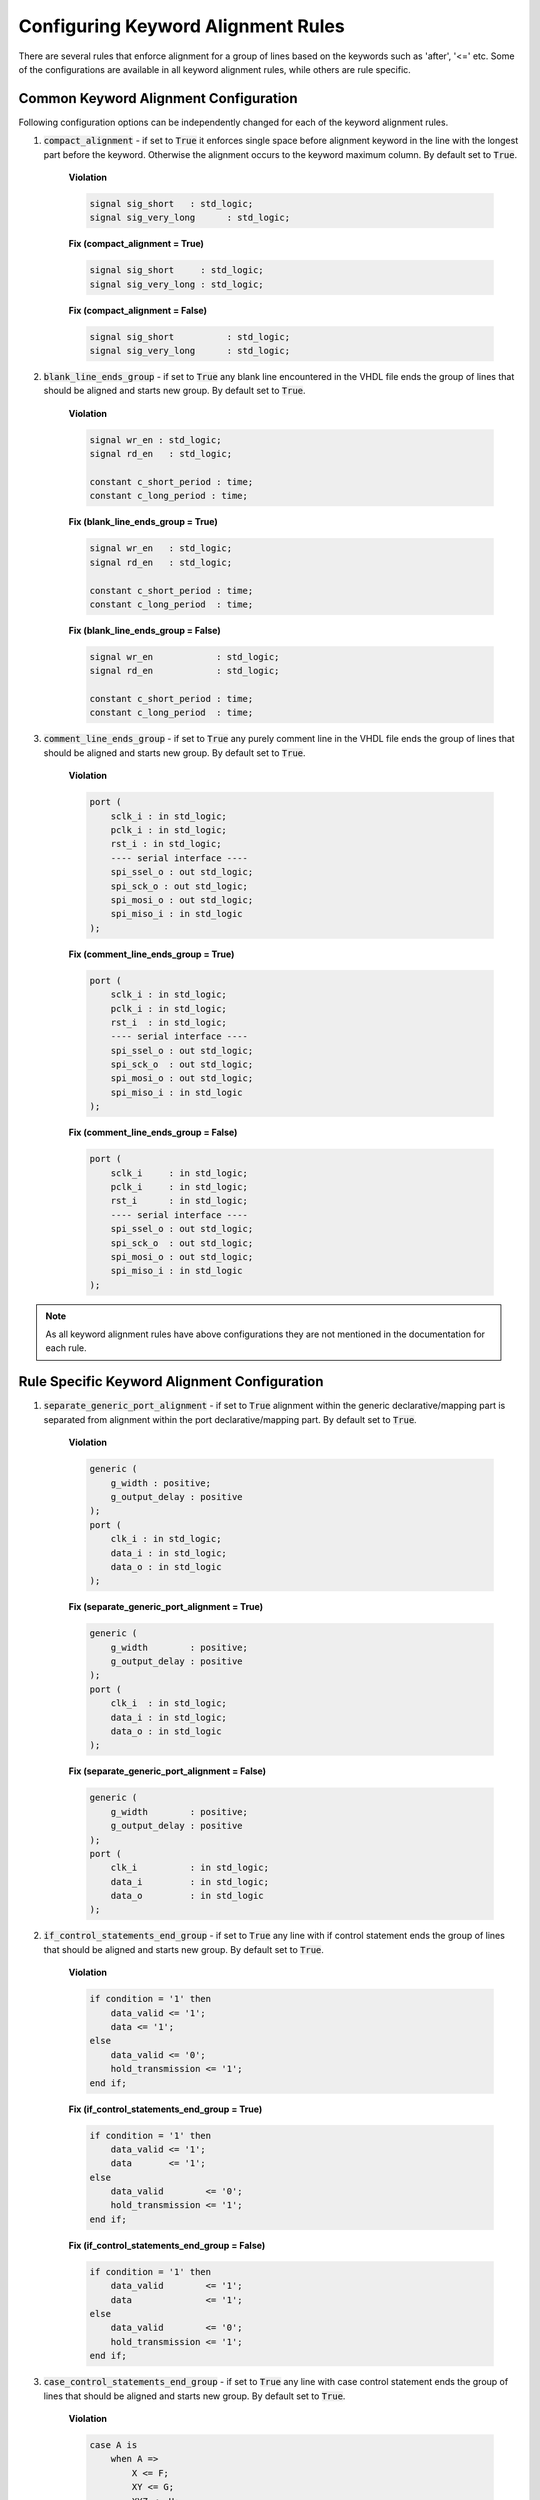 Configuring Keyword Alignment Rules
-----------------------------------

There are several rules that enforce alignment for a group of lines based on the keywords such as 'after', '<=' etc.
Some of the configurations are available in all keyword alignment rules, while others are rule specific.

Common Keyword Alignment Configuration
######################################

Following configuration options can be independently changed for each of the keyword alignment rules.

#. :code:`compact_alignment` - if set to :code:`True` it enforces single space before alignment keyword in the line with the longest part before the keyword.
   Otherwise the alignment occurs to the keyword maximum column.
   By default set to :code:`True`.

    **Violation**

    .. code-block:: vhdl

      signal sig_short   : std_logic;
      signal sig_very_long      : std_logic;

    **Fix (compact_alignment = True)**

    .. code-block:: vhdl

      signal sig_short     : std_logic;
      signal sig_very_long : std_logic;

    **Fix (compact_alignment = False)**

    .. code-block:: vhdl

      signal sig_short          : std_logic;
      signal sig_very_long      : std_logic;

#. :code:`blank_line_ends_group` - if set to :code:`True` any blank line encountered in the VHDL file ends the group of lines that should be aligned and starts new group.
   By default set to :code:`True`.

    **Violation**

    .. code-block:: vhdl

      signal wr_en : std_logic;
      signal rd_en   : std_logic;

      constant c_short_period : time;
      constant c_long_period : time;

    **Fix (blank_line_ends_group = True)**

    .. code-block:: vhdl

      signal wr_en   : std_logic;
      signal rd_en   : std_logic;

      constant c_short_period : time;
      constant c_long_period  : time;

    **Fix (blank_line_ends_group = False)**

    .. code-block:: vhdl

      signal wr_en            : std_logic;
      signal rd_en            : std_logic;

      constant c_short_period : time;
      constant c_long_period  : time;

#. :code:`comment_line_ends_group` - if set to :code:`True` any purely comment line in the VHDL file ends the group of lines that should be aligned and starts new group.
   By default set to :code:`True`.

    **Violation**

    .. code-block:: vhdl

      port (
          sclk_i : in std_logic;
          pclk_i : in std_logic;
          rst_i : in std_logic;
          ---- serial interface ----
          spi_ssel_o : out std_logic;
          spi_sck_o : out std_logic;
          spi_mosi_o : out std_logic;
          spi_miso_i : in std_logic
      );

    **Fix (comment_line_ends_group = True)**

    .. code-block:: vhdl

      port (
          sclk_i : in std_logic;
          pclk_i : in std_logic;
          rst_i  : in std_logic;
          ---- serial interface ----
          spi_ssel_o : out std_logic;
          spi_sck_o  : out std_logic;
          spi_mosi_o : out std_logic;
          spi_miso_i : in std_logic
      );


    **Fix (comment_line_ends_group = False)**

    .. code-block:: vhdl

      port (
          sclk_i     : in std_logic;
          pclk_i     : in std_logic;
          rst_i      : in std_logic;
          ---- serial interface ----
          spi_ssel_o : out std_logic;
          spi_sck_o  : out std_logic;
          spi_mosi_o : out std_logic;
          spi_miso_i : in std_logic
      );

.. NOTE:: As all keyword alignment rules have above configurations they are not mentioned in the documentation for each rule.

Rule Specific Keyword Alignment Configuration
#############################################

#. :code:`separate_generic_port_alignment` - if set to :code:`True` alignment within the generic declarative/mapping part is separated from alignment within the  port declarative/mapping part.
   By default set to :code:`True`.

    **Violation**

    .. code-block:: vhdl

      generic (
          g_width : positive;
          g_output_delay : positive
      );
      port (
          clk_i : in std_logic;
          data_i : in std_logic;
          data_o : in std_logic
      );

    **Fix (separate_generic_port_alignment = True)**

    .. code-block:: vhdl

      generic (
          g_width        : positive;
          g_output_delay : positive
      );
      port (
          clk_i  : in std_logic;
          data_i : in std_logic;
          data_o : in std_logic
      );

    **Fix (separate_generic_port_alignment = False)**

    .. code-block:: vhdl

      generic (
          g_width        : positive;
          g_output_delay : positive
      );
      port (
          clk_i          : in std_logic;
          data_i         : in std_logic;
          data_o         : in std_logic
      );

#. :code:`if_control_statements_end_group` - if set to :code:`True` any line with if control statement ends the group of lines that should be aligned and starts new group.
   By default set to :code:`True`.

    **Violation**

    .. code-block:: vhdl

      if condition = '1' then
          data_valid <= '1';
          data <= '1';
      else
          data_valid <= '0';
          hold_transmission <= '1';
      end if;

    **Fix (if_control_statements_end_group = True)**

    .. code-block:: vhdl

      if condition = '1' then
          data_valid <= '1';
          data       <= '1';
      else
          data_valid        <= '0';
          hold_transmission <= '1';
      end if;

    **Fix (if_control_statements_end_group = False)**

    .. code-block:: vhdl

      if condition = '1' then
          data_valid        <= '1';
          data              <= '1';
      else
          data_valid        <= '0';
          hold_transmission <= '1';
      end if;

#. :code:`case_control_statements_end_group` - if set to :code:`True` any line with case control statement ends the group of lines that should be aligned and starts new group.
   By default set to :code:`True`.

    **Violation**

    .. code-block:: vhdl

      case A is
          when A =>
              X <= F;
              XY <= G;
              XYZ <= H;
          when B =>
              a <= I;
              ab <= h;
              c <= a;
          when others =>
            null;
      end case

    **Fix (case_control_statements_end_group = True)**

    .. code-block:: vhdl

      case A is
          when A =>
              X   <= F;
              XY  <= G;
              XYZ <= H;
          when B =>
              a  <= I;
              ab <= h;
              c  <= a;
          when others =>
              null;
      end case

    **Fix (case_control_statements_end_group = False)**

    .. code-block:: vhdl

      case A is
          when A =>
              X   <= F;
              XY  <= G;
              XYZ <= H;
          when B =>
              a   <= I;
              ab  <= h;
              c   <= a;
          when others =>
              null;
      end case

.. NOTE:: If given keyword alignment rule has any of the above keyword alignment specific configuration, then it is explicitly noted in the documentation of this rule.

The default value for each of these case rules can be overridden using a configuration.

Rules Enforcing Keyword Alignment
#################################

* `after_002 <after_rules.html#after-002>`_
* `architecture_026 <architecture_rules.html#architecture-026>`_
* `architecture_027 <architecture_rules.html#architecture-027>`_
* `block_401 <block_rules.html#block-401>`_
* `component_017 <component_rules.html#component-017>`_
* `component_020 <component_rules.html#component-020>`_
* `concurrent_006 <concurrent_rules.html#concurrent-006>`_
* `concurrent_008 <concurrent_rules.html#concurrent-008>`_
* `context_028 <context_rules.html#context-028>`_
* `entity_017 <entity_rules.html#entity-017>`_
* `entity_018 <entity_rules.html#entity-018>`_
* `entity_020 <entity_rules.html#entity-020>`_
* `function_012 <function_rules.html#function-012>`_
* `generate_401 <generate_rules.html#generate-401>`_
* `generate_403 <generate_rules.html#generate-403>`_
* `generate_405 <generate_rules.html#generate-405>`_
* `instantiation_010 <instantiation_rules.html#instantiation-010>`_
* `instantiation_029 <instantiation_rules.html#instantiation-029>`_
* `procedure_401 <procedure_rules.html#procedure-401>`_
* `process_033 <process_rules.html#process-033>`_
* `process_034 <process_rules.html#process-034>`_
* `process_035 <process_rules.html#process-035>`_
* `sequential_005 <sequential_rules.html#sequential-005>`_
* `type_400 <type_rules.html#type-400>`_
* `variable_assignment_005 <variable_assignment_rules.html#variable_assignment-005>`_
